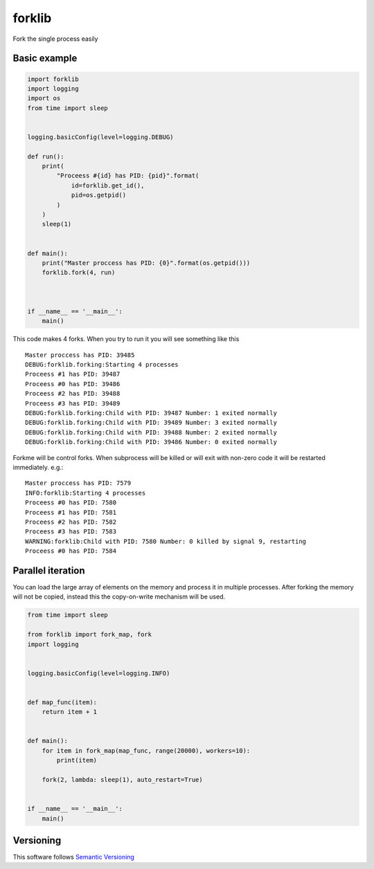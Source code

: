 forklib
=======

Fork the single process easily

Basic example
+++++++++++++

.. code-block:: python

    import forklib
    import logging
    import os
    from time import sleep


    logging.basicConfig(level=logging.DEBUG)

    def run():
        print(
            "Proceess #{id} has PID: {pid}".format(
                id=forklib.get_id(),
                pid=os.getpid()
            )
        )
        sleep(1)


    def main():
        print("Master proccess has PID: {0}".format(os.getpid()))
        forklib.fork(4, run)



    if __name__ == '__main__':
        main()


This code makes 4 forks. When you try to run it you will see something like this ::

    Master proccess has PID: 39485
    DEBUG:forklib.forking:Starting 4 processes
    Proceess #1 has PID: 39487
    Proceess #0 has PID: 39486
    Proceess #2 has PID: 39488
    Proceess #3 has PID: 39489
    DEBUG:forklib.forking:Child with PID: 39487 Number: 1 exited normally
    DEBUG:forklib.forking:Child with PID: 39489 Number: 3 exited normally
    DEBUG:forklib.forking:Child with PID: 39488 Number: 2 exited normally
    DEBUG:forklib.forking:Child with PID: 39486 Number: 0 exited normally


Forkme will be control forks. When subprocess will be killed or will exit with
non-zero code it will be restarted immediately. e.g.::

    Master proccess has PID: 7579
    INFO:forklib:Starting 4 processes
    Proceess #0 has PID: 7580
    Proceess #1 has PID: 7581
    Proceess #2 has PID: 7582
    Proceess #3 has PID: 7583
    WARNING:forklib:Child with PID: 7580 Number: 0 killed by signal 9, restarting
    Proceess #0 has PID: 7584



Parallel iteration
++++++++++++++++++

You can load the large array of elements on the memory and process it in
multiple processes. After forking the memory will not be copied, instead
this the copy-on-write mechanism will be used.

.. code-block:: python

    from time import sleep

    from forklib import fork_map, fork
    import logging


    logging.basicConfig(level=logging.INFO)


    def map_func(item):
        return item + 1


    def main():
        for item in fork_map(map_func, range(20000), workers=10):
            print(item)

        fork(2, lambda: sleep(1), auto_restart=True)


    if __name__ == '__main__':
        main()


Versioning
++++++++++

This software follows `Semantic Versioning`_

.. _Semantic Versioning: http://semver.org/
